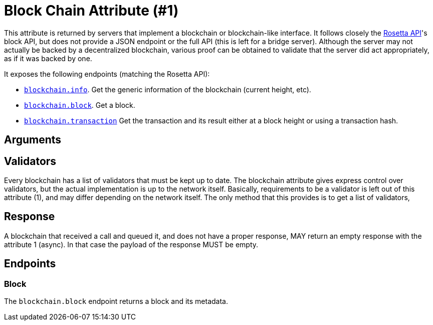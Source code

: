 = Block Chain Attribute (#1)
:cddl: ./cddl/

This attribute is returned by servers that implement a blockchain or blockchain-like interface.
It follows closely the http://www.rosetta-api.org[Rosetta API]'s block API, but does not provide a JSON endpoint or the full API (this is left for a bridge server).
Although the server may not actually be backed by a decentralized blockchain, various proof can be obtained to validate that the server did act appropriately, as if it was backed by one.

It exposes the following endpoints (matching the Rosetta API):

- <<_info, `blockchain.info`>>.
    Get the generic information of the blockchain (current height, etc).
- <<_block, `blockchain.block`>>.
    Get a block.
- <<_transaction, `blockchain.transaction`>>
    Get the transaction and its result either at a block height or using a transaction hash.

== Arguments


== Validators
Every blockchain has a list of validators that must be kept up to date.
The blockchain attribute gives express control over validators, but the actual implementation is up to the network itself.
Basically, requirements to be a validator is left out of this attribute (1), and may differ depending on the network itself.
The only method that this provides is to get a list of validators,

== Response
A blockchain that received a call and queued it, and does not have a proper response, MAY return an empty response with the attribute 1 (async).
In that case the payload of the response MUST be empty.

== Endpoints

=== Block
The `blockchain.block` endpoint returns a block and its metadata.
